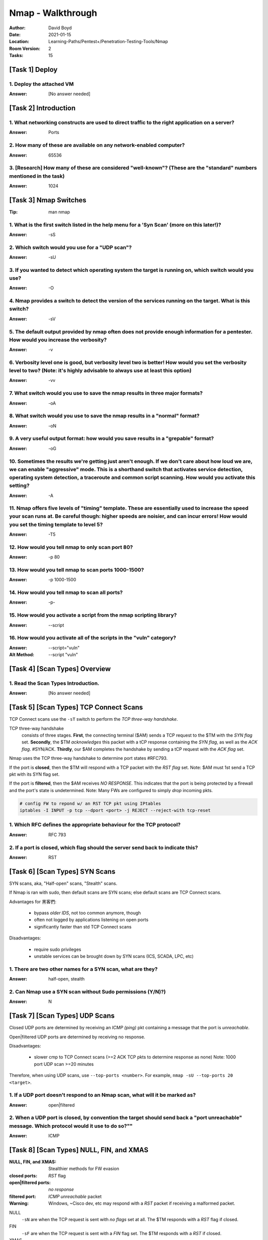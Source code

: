 Nmap - Walkthrough
##################
:Author: David Boyd
:Date: 2021-01-15
:Location: Learning-Paths/Pentest+/Penetration-Testing-Tools/Nmap
:Room Version: 2
:Tasks: 15

[Task 1] Deploy
***************

1. Deploy the attached VM
=========================
:Answer: [No answer needed]

[Task 2] Introduction
*********************

1. What networking constructs are used to direct traffic to the right application on a server?
==============================================================================================
:Answer: Ports

2. How many of these are available on any network-enabled computer?
===================================================================
:Answer: 65536

3. [Research] How many of these are considered "well-known"? (These are the "standard" numbers mentioned in the task)
=====================================================================================================================
:Answer: 1024

[Task 3] Nmap Switches
**********************
:Tip: man nmap

1. What is the first switch listed in the help menu for a 'Syn Scan' (more on this later!)?
===========================================================================================
:Answer: -sS

2. Which switch would you use for a "UDP scan"?
===============================================
:Answer: -sU

3. If you wanted to detect which operating system the target is running on, which switch would you use?
=======================================================================================================
:Answer: -O

4. Nmap provides a switch to detect the version of the services running on the target. What is this switch?
===========================================================================================================
:Answer: -sV

5. The default output provided by nmap often does not provide enough information for a pentester. How would you increase the verbosity?
=======================================================================================================================================
:Answer: -v

6. Verbosity level one is good, but verbosity level two is better! How would you set the verbosity level to two?  (Note: it's highly advisable to always use at least this option)
==================================================================================================================================================================================
:Answer: -vv

7. What switch would you use to save the nmap results in three major formats?
=============================================================================
:Answer: -oA

8. What switch would you use to save the nmap results in a "normal" format?
===========================================================================
:Answer: -oN

9. A very useful output format: how would you save results in a "grepable" format?
===================================================================================
:Answer: -oG

10. Sometimes the results we're getting just aren't enough. If we don't care about how loud we are, we can enable "aggressive" mode. This is a shorthand switch that activates service detection, operating system detection, a traceroute and common script scanning. How would you activate this setting?
===========================================================================================================================================================================================================================================================================================================
:Answer: -A

11. Nmap offers five levels of "timing" template. These are essentially used to increase the speed your scan runs at. Be careful though: higher speeds are noisier, and can incur errors! How would you set the timing template to level 5?
===========================================================================================================================================================================================================================================
:Answer: -T5

12. How would you tell nmap to only scan port 80?
=================================================
:Answer: -p 80

13. How would you tell nmap to scan ports 1000-1500?
====================================================
:Answer: -p 1000-1500

14. How would you tell nmap to scan all ports?
==============================================
:Answer: -p-

15. How would you activate a script from the nmap scripting library?
====================================================================
:Answer: --script

16. How would you activate all of the scripts in the "vuln" category?
=====================================================================
:Answer: --script="vuln"
:Alt Method: --script "vuln"

[Task 4] [Scan Types] Overview
******************************

1. Read the Scan Types Introduction.
====================================
:Answer: [No answer needed]

[Task 5] [Scan Types] TCP Connect Scans
***************************************

TCP Connect scans use the ``-sT`` switch to perform the *TCP three-way
handshake*.

TCP three-way handshake
	consists of three stages.  **First**, the connecting terminal ($AM) sends a
	TCP request to the $TM with the *SYN flag* set.  **Secondly**, the $TM
	*acknowledges* this packet with a tCP response containing the *SYN flag*,
	as well as the *ACK flag*.  #SYN/ACK.  **Thirdly**, our $AM completes the
	handshake by sending a tCP request with the *ACK flag* set.

Nmap uses the TCP three-way handshake to determine port states #RFC793.

If the port is **closed**, then the $TM will respond with a TCP packet with the
*RST flag* set.  Note: $AM must 1st send a TCP pkt with its SYN flag set.

If the port is **filtered**, then the $AM receives *NO RESPONSE*.  This
indicates that the port is being protected by a firewall and the port's state
is undetermined.  Note: Many FWs are configured to simply *drop* incoming pkts.

.. code-block:: bash

	# config FW to repond w/ an RST TCP pkt using IPtables
	iptables -I INPUT -p tcp --dport <port> -j REJECT --reject-with tcp-reset

1. Which RFC defines the appropriate behaviour for the TCP protocol?
====================================================================
:Answer: RFC 793

2. If a port is closed, which flag should the server send back to indicate this?
================================================================================
:Answer: RST

[Task 6] [Scan Types] SYN Scans
*******************************

SYN scans, aka, "Half-open" scans, "Stealth" scans.

If Nmap is ran with sudo, then default scans are SYN scans; else default scans
are TCP Connect scans.

Advantages for 黑客們:

	- bypass *older IDS*, not too common anymore, though
	- often not logged by applications listening on open ports
	- significantly faster than std TCP Connect scans

Disadvantages:

	- require sudo privileges
	- unstable services can be brought down by SYN scans (ICS, SCADA, LPC, etc)

1. There are two other names for a SYN scan, what are they?
===========================================================
:Answer: half-open, stealth

2. Can Nmap use a SYN scan without Sudo permissions (Y/N)?)
===========================================================
:Answer: N

[Task 7] [Scan Types] UDP Scans
*******************************

Closed UDP ports are determined by receiving an *ICMP (ping)* pkt containing a
message that the port is *unreachable*.

Open|filtered UDP ports are determined by receiving no response.

Disadvantages:

	- slower cmp to TCP Connect scans (>=2 ACK TCP pkts to determine response
	  as none) Note: 1000 port UDP scan >=20 minutes

Therefore, when using UDP scans, use ``--top-ports <number>``.
For example, ``nmap -sU --top-ports 20 <target>``.

1. If a UDP port doesn't respond to an Nmap scan, what will it be marked as?
============================================================================
:Answer: open|filtered

2. When a UDP port is closed, by convention the target should send back a "port unreachable" message. Which protocol would it use to do so?""
=============================================================================================================================================
:Answer: ICMP

[Task 8] [Scan Types] NULL, FIN, and XMAS
*****************************************
:NULL, FIN, and XMAS: Stealthier methods for FW evasion
:closed ports: *RST* flag
:open|filtered ports: *no response*
:filtered port: *ICMP unreachable* packet
:Warning: Windows, ~Cisco dev, etc may respond with a *RST* packet if receiving a malformed packet.

NULL
	``-sN`` are when the TCP request is sent with *no flags* set at all.  The
	$TM responds with a *RST* flag if closed.

FIN
	``-sF`` are when the TCP request is sent with a *FIN* flag set.  The $TM
	responds with a *RST* if closed.

XMAS
	``-sX`` are when the TCP request is sent with *PSH*, *URG*, and *FIN* flags
	set... giving it the appearance of a blinking christmas tree when viewed as
	a packet capture in Wireshark.  The $TM responds with a *RST* for closed
	ports.

1. Which of the three shown scan types uses the URG flag?
=========================================================
:Answer: XMAS

2. Why are NULL, FIN and Xmas scans generally used?
===================================================
:Answer: firewall evasion

3. Which common OS may respond to a NULL, FIN or Xmas scan with a RST for every port?
=====================================================================================
:Answer: Microsoft Windows

[Task 9] [Scan Types] ICMP Network Scanning
*******************************************

1. How would you perform a ping sweep on the 172.16.x.x network (Netmask: 255.255.0.0) using Nmap? (CIDR notation)
==================================================================================================================
:Answer: nmap -sc 172.16.0.0./16

[Task 10] [NSE Scripts] Overview
********************************
:NSE Categories: https://nmap.org/book/nse-usage.html

Some NSE Categories:

	- safe: won't affect the target
	- intrusive: not safe: liekly to affect the target
	- vuln: scan for vulnerabilities
	- exploit: attempt to exploit a vulnerability
	- auth: attempt to bypass authentication for running services

		- ie) anonymous FTP server log in

	- brute: attempt to bruteforce credentials for running services
	- discovery: attempt to query running services for further information about the newtork

		- ie) query an SNMP server

1. What language are NSE scripts written in?
============================================
:Answer: Lua

2. Which category of scripts would be a very bad idea to run in a production environment?
=========================================================================================
:Answer: intrusive

[Task 11] [NSE Scripts] Working with the NSE
********************************************
:Scripts List: https://nmap.org/nsedoc/
:Note: Only scripts which target an active service will be activated

.. code-block:: bash

	# Run a script based off its category
	nmap --script=vuln $TM							# --script=<vuln|safe|etc>

	# Run a specific script
	nmap --script=http-fileupload-exploiter			# --script=<script-name>

	# Run multiple scripts
	nmap --script=smb-enum=users,smb-enum-shares	# IFS=','

	# Run script with required arguments			# use --script-args <x,y>
													# <script-name>.<argument>
	nmap -p 80 --script http-put --script-args http-put.url='/dav/shell.php',http-put.file='./shell.php'

1. What optional argument can the ftp-anon.nse script take?
===========================================================
:Answer: maxlist

[Task 12] [NSE Scripts] Searching for Scripts
*********************************************

Scripts Locations:

	1. [Linux] https://nmap.org/nsedoc/
	2. [Linux] ``/usr/share/nmap/scripts``
	3. [Windows] C:\Program Files (x86)\Nmap\scripts

Searching for scripts:

.. code-block:: bash

	# access the scripts.db file itself
	cat /usr/share/nmap/scripts/script.db

	# grep service|category
	grep 'ftp\|safe' /usr/share/nmap/scripts/script.db

	# ls filename
	ls -l /usr/share/nmap/scripts/*ftp*

Updating/Installing Scripts:

.. code-block:: bash

	# Update Nmap
	sudo apt update nmap

	# Manually install script
	sudo wget -O /usr/share/nmap/scripts/<script-name> https://svn.nmap.org/nmap/scripts/<script-name>.nse

	# Update NSE database (script.db)
	nmap --script-updatedb

1. Search for "smb" scripts in the /usr/share/nmap/scripts/ directory using either of the demonstrated methods.  What is the filename of the script which determines the underlying OS of the SMB server?
=========================================================================================================================================================================================================
:Answer: smb-os-discovery.nse

[Walkthrough]
-------------

.. code-block:: bash

	ls -l /usr/share/nmap/scripts/*smb*os*

2. Read through this script. What does it depend on?
====================================================
:Answer: smb-brute

Hint:

	- Look for `dependencies = {}` in the Lua script.

[Task 13] Firewall Evasion
**************************
:FW Evasion: https://nmap.org/book/man-bypass-firewalls-ids.html
:Note: If you're already on the the LAN, use Nmap's ARP requests to determine host activity.

You typical Windows host will, with its default FW, *block all ICMP packets*.
Therefore, Nmap will register a host with its FW configuration as dead and not
bother scanning at all.  Therefore, we use the ``-Pn`` option, which tells Nmap
to not bother pinging the host before scanning it.  The disadvantage to this
method is that if the host doesn't actually exist, then we're wasting a lot of
time scanning every port!

Some FW evasion options:

	- ``-f``: Used to fragment the packets; making them less likely that the
		packets will be detected by a FW/IDS.
	- ``--mtu <number>``: same as ``-f``, but providing more control over the
		MTU size for the packets sent.  *Must be a multiple of 8.*
	- ``--scan-delay <time>ms``: used to add a delay b/t packets sent.  Useful
		if the network is unstable, but also for evading any time-based FW/IDS
		triggers.
	- ``--badsum``: used to generate an invalid checksum for packets.  Any real
		TCP/IP stack would drop this packet, however, FWs may potentially
		respond automatically, wihtout bothering to check the checksum of the
		packet.  Useful for determining the presence of a FW/IDS.

1. Which simple (and frequently relied upon) protocol is often blocked, requiring the use of the -Pn switch?
============================================================================================================
:Answer: ICMP

2. [Research] Which Nmap switch allows you to append an arbitrary length of random data to the end of packets?])
================================================================================================================
:Answer: --data-length

[Task 14] Practical
*******************

1. Does the target (10.10.253.86)respond to ICMP (ping) requests (Y/N)?
=======================================================================
:Answer: N

[Walkthrough]
-------------

[Windows] Zenmap
^^^^^^^^^^^^^^^^

.. code-block:: Zenmap

	nmap -sn $TM
	  > Starting Nmap 7.91 ( https://nmap.org ) at 2021-01-15 23:46 Central Standard Time
	  > Note: Host seems down. If it is really up, but blocking our ping probes, try -Pn
	  > Nmap done: 1 IP address (0 hosts up) scanned in 4.61 seconds))


[WSL2] Kali
^^^^^^^^^^^
:ERROR 1: ``-sn`` consists of an ICMP echo request, yet non-sudo returns host is up.

.. code-block:: bash

	ping -c5 $TM
	  > --- 10.10.254.230 ping statistics ---
	  > 5 packets transmitted, 0 received, 100% packet loss, time 4140ms

	nmap -sn $TM
	  > Starting Nmap 7.91 ( https://nmap.org ) at 2021-01-15 23:18 CST
	  > Nmap scan report for 10.10.254.230
	  > Host is up (0.24s latency).
	  > Nmap done: 1 IP address (1 host up) scanned in 1.38 seconds

	sudo nmap -sn $TM
	  > Starting Nmap 7.91 ( https://nmap.org ) at 2021-01-15 23:18 CST
	  > Note: Host seems down. If it is really up, but blocking our ping probes, try -Pn
	  > Nmap done: 1 IP address (0 hosts up) scanned in 3.03 seconds

2. Perform an Xmas scan on the first 999 ports of the target -- how many ports are shown to be open or filtered?
================================================================================================================
:Answer: 999

[Walkthrough]
-------------
:Notes: use ``-Pn``

[Windows] Zenmap
^^^^^^^^^^^^^^^^

.. code-block:: Zenmap

	nmap -Pn -sX -p 1-999 -vv $TM
	  > Starting Nmap 7.91 ( https://nmap.org ) at 2021-01-15 23:51 Central Standard Time
	  > Host discovery disabled (-Pn). All addresses will be marked 'up' and scan times will be slower.
	  > Initiating Parallel DNS resolution of 1 host. at 23:51
	  > Completed Parallel DNS resolution of 1 host. at 23:51, 0.04s elapsed
	  > Initiating XMAS Scan at 23:51
	  > Scanning 10.10.254.230 [999 ports]
	  > XMAS Scan Timing: About 15.52% done; ETC: 23:55 (0:02:49 remaining)
	  > XMAS Scan Timing: About 29.78% done; ETC: 23:55 (0:02:24 remaining)
	  > XMAS Scan Timing: About 45.05% done; ETC: 23:55 (0:01:51 remaining)
	  > XMAS Scan Timing: About 59.56% done; ETC: 23:55 (0:01:22 remaining)
	  > XMAS Scan Timing: About 74.17% done; ETC: 23:55 (0:00:53 remaining)
	  > Completed XMAS Scan at 23:55, 204.03s elapsed (999 total ports)
	  > Nmap scan report for 10.10.254.230
	  > Host is up, received user-set.
	  > All 999 scanned ports on 10.10.254.230 are open|filtered because of 999 no-responses
	  > Read data files from: C:\Program Files (x86)\Nmap
	  > Nmap done: 1 IP address (1 host up) scanned in 205.59 seconds
	  > Raw packets sent: 1998 (79.920KB) | Rcvd: 0 (0B)

3. There is a reason given for this -- what is it?  Note: The answer will be in your scan results. Think carefully about which switches to use -- and read the hint before asking for help!
===========================================================================================================================================================================================
:Answer: no responses

4. Perform a TCP SYN scan on the first 5000 ports of the target -- how many ports are shown to be open?
=======================================================================================================
:Answer: 5

5. Open Wireshark (see Cryillic's Wireshark Room for instructions) and perform a TCP Connect scan against port 80 on the target, monitoring the results. Make sure you understand what's going on.
==================================================================================================================================================================================================
:Answer: [No answer needed]

6. Deploy the ftp-anon script against the box. Can Nmap login successfully to the FTP server on port 21? (Y/N)
==============================================================================================================
:Answer: N

[Task 15] Conclusion
********************

1. Read the conclusion.
=======================
:Answer: [No answer needed]

